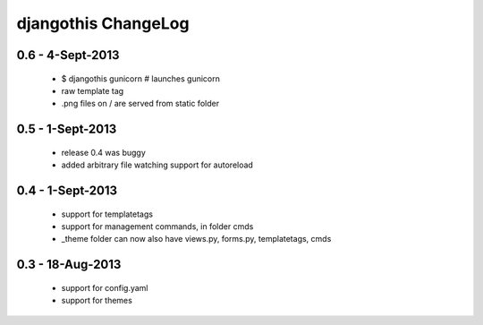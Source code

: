 djangothis ChangeLog
====================

0.6 - 4-Sept-2013
-----------------

 * $ djangothis gunicorn # launches gunicorn
 * raw template tag
 * .png files on / are served from static folder

0.5 - 1-Sept-2013
-----------------

 * release 0.4 was buggy
 * added arbitrary file watching support for autoreload

0.4 - 1-Sept-2013
-----------------

 * support for templatetags
 * support for management commands, in folder cmds
 * _theme folder can now also have views.py, forms.py, templatetags, cmds

0.3 - 18-Aug-2013
-----------------

 * support for config.yaml
 * support for themes
